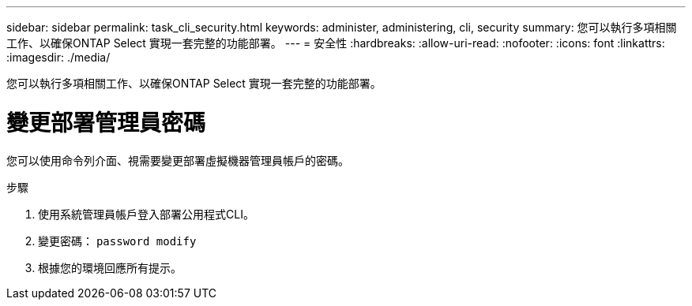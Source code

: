 ---
sidebar: sidebar 
permalink: task_cli_security.html 
keywords: administer, administering, cli, security 
summary: 您可以執行多項相關工作、以確保ONTAP Select 實現一套完整的功能部署。 
---
= 安全性
:hardbreaks:
:allow-uri-read: 
:nofooter: 
:icons: font
:linkattrs: 
:imagesdir: ./media/


[role="lead"]
您可以執行多項相關工作、以確保ONTAP Select 實現一套完整的功能部署。



= 變更部署管理員密碼

您可以使用命令列介面、視需要變更部署虛擬機器管理員帳戶的密碼。

.步驟
. 使用系統管理員帳戶登入部署公用程式CLI。
. 變更密碼：
`password modify`
. 根據您的環境回應所有提示。

